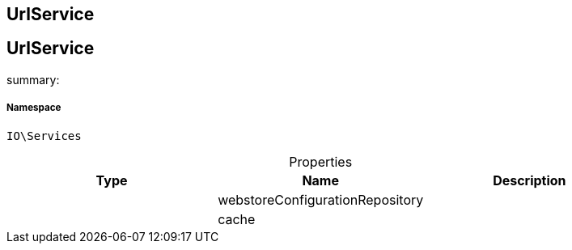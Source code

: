 :table-caption!:
:example-caption!:
:source-highlighter: prettify
:sectids!:

== UrlService


[[io__urlservice]]
== UrlService

summary: 




===== Namespace

`IO\Services`





.Properties
|===
|Type |Name |Description

|
    |webstoreConfigurationRepository
    |
|
    |cache
    |
|===

